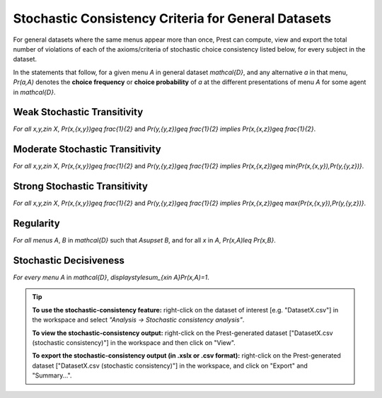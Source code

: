 Stochastic Consistency Criteria for General Datasets
====================================================

For general datasets where the same menus appear more than once, 
Prest can compute, view and export the total number of violations 
of each of the axioms/criteria of stochastic choice consistency listed below,
for every subject in the dataset.

In the statements that follow, for a given menu `A` in general dataset `\mathcal{D}`, 
and any alternative `a` in that menu, 
`Pr(a,A)`  denotes the **choice frequency** or **choice probability** of 
`a` at the different presentations of menu `A` for some agent in `\mathcal{D}`.   

Weak Stochastic Transitivity
----------------------------
*For all* `x,y,z\in X`, `Pr(x,\{x,y\})\geq \frac{1}{2}` and
`Pr(y,\{y,z\})\geq \frac{1}{2}` *implies* `Pr(x,\{x,z\})\geq \frac{1}{2}`.

Moderate Stochastic Transitivity
--------------------------------
*For all* `x,y,z\in X`, `Pr(x,\{x,y\})\geq \frac{1}{2}` and
`Pr(y,\{y,z\})\geq \frac{1}{2}` *implies* `Pr(x,\{x,z\})\geq \min\{Pr(x,\{x,y\}),Pr(y,\{y,z\})\}`.

Strong Stochastic Transitivity
------------------------------
*For all* `x,y,z\in X`, `Pr(x,\{x,y\})\geq \frac{1}{2}` and
`Pr(y,\{y,z\})\geq \frac{1}{2}` *implies* `Pr(x,\{x,z\})\geq \max\{Pr(x,\{x,y\}),Pr(y,\{y,z\})\}`.

Regularity
----------
*For all menus* `A`, `B` in `\mathcal{D}` such that `A\supset B`, and for all `x` in `A`, 
`Pr(x,A)\leq Pr(x,B\}`.

Stochastic Decisiveness
-----------------------
*For every menu* `A` in `\mathcal{D}`, 
`\displaystyle\sum_{x\in A}Pr(x,A)=1`.

.. _stochastic-consistency-tip:

.. tip::
     **To use the stochastic-consistency feature:** right-click on the dataset of interest [e.g. "DatasetX.csv"] in the workspace and select *"Analysis -> Stochastic consistency analysis"*.

     **To view the stochastic-consistency output:** right-click on the Prest-generated dataset ["DatasetX.csv (stochastic consistency)"] in the workspace and then click on "View".

     **To export the stochastic-consistency output (in .xslx or .csv format):** right-click on the Prest-generated dataset ["DatasetX.csv (stochastic consistency)"] 
     in the workspace, and click on "Export" and "Summary...".
